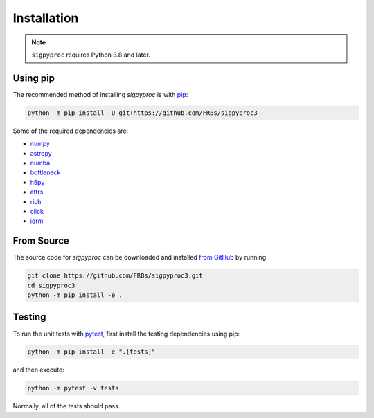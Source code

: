 .. _install:

Installation
============

.. note:: ``sigpyproc`` requires Python 3.8 and later.

Using pip
---------

The recommended method of installing *sigpyproc* is with `pip
<https://pip.pypa.io>`_:

.. code-block:: bash

    python -m pip install -U git+https://github.com/FRBs/sigpyproc3


Some of the required dependencies are:

- `numpy <https://numpy.org>`_
- `astropy <https://www.astropy.org>`_
- `numba <https://numba.pydata.org>`_
- `bottleneck <https://bottleneck.readthedocs.io>`_
- `h5py <https://docs.h5py.org/en/stable/>`_
- `attrs <https://attrs.org>`_
- `rich <https://rich.readthedocs.io>`_
- `click <https://click.palletsprojects.com/en/latest/>`_
- `iqrm <https://github.com/v-morello/iqrm>`_


.. _source:

From Source
-----------

The source code for *sigpyproc* can be downloaded and installed `from GitHub
<https://github.com/FRBs/sigpyproc3>`_ by running

.. code-block:: bash

    git clone https://github.com/FRBs/sigpyproc3.git
    cd sigpyproc3
    python -m pip install -e .


Testing
-------

To run the unit tests with `pytest <https://docs.pytest.org>`_,
first install the testing dependencies using pip:

.. code-block:: bash

    python -m pip install -e ".[tests]"

and then execute:

.. code-block:: bash

    python -m pytest -v tests

Normally, all of the tests should pass.